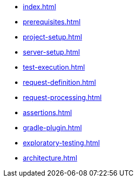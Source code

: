 * xref:index.adoc[]
* xref:prerequisites.adoc[]
* xref:project-setup.adoc[]
* xref:server-setup.adoc[]
* xref:test-execution.adoc[]
* xref:request-definition.adoc[]
* xref:request-processing.adoc[]
* xref:assertions.adoc[]
* xref:gradle-plugin.adoc[]
* xref:exploratory-testing.adoc[]
* xref:architecture.adoc[]
